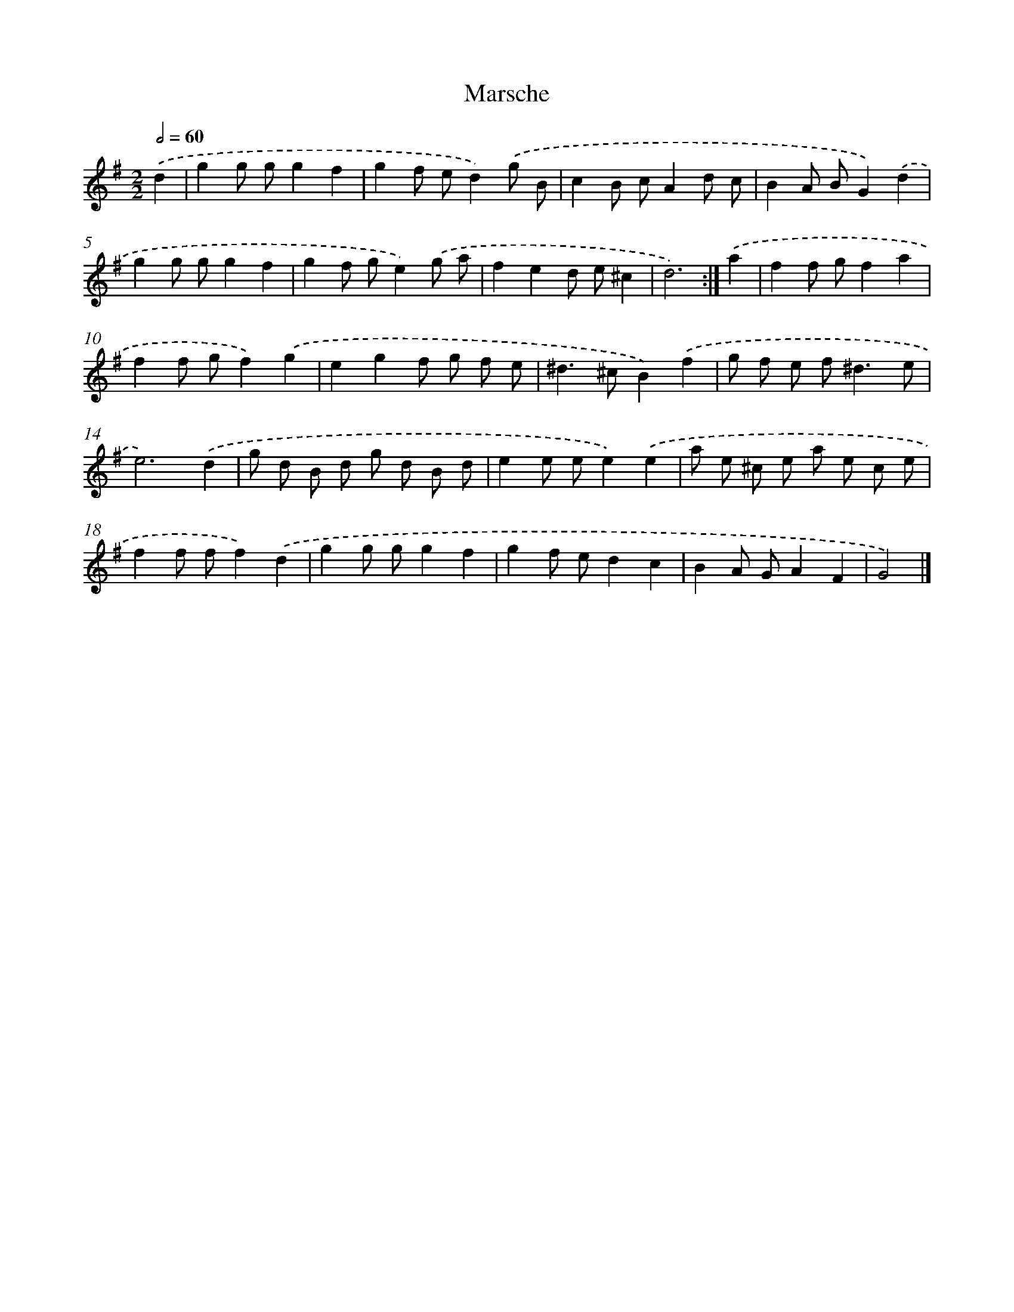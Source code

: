 X: 5963
T: Marsche
%%abc-version 2.0
%%abcx-abcm2ps-target-version 5.9.1 (29 Sep 2008)
%%abc-creator hum2abc beta
%%abcx-conversion-date 2018/11/01 14:36:23
%%humdrum-veritas 3661573703
%%humdrum-veritas-data 2567527842
%%continueall 1
%%barnumbers 0
L: 1/8
M: 2/2
Q: 1/2=60
K: G clef=treble
.('d2 [I:setbarnb 1]|
g2g gg2f2 |
g2f ed2).('g B |
c2B cA2d c |
B2A BG2).('d2 |
g2g gg2f2 |
g2f ge2).('g a |
f2e2d e^c2 |
d6) :|]
.('a2 [I:setbarnb 9]|
f2f gf2a2 |
f2f gf2).('g2 |
e2g2f g f e |
^d2>^c2B2).('f2 |
g f e f2<^d2e |
e6).('d2 |
g d B d g d B d |
e2e ee2).('e2 |
a e ^c e a e c e |
f2f ff2).('d2 |
g2g gg2f2 |
g2f ed2c2 |
B2A GA2F2 |
G4) |]
